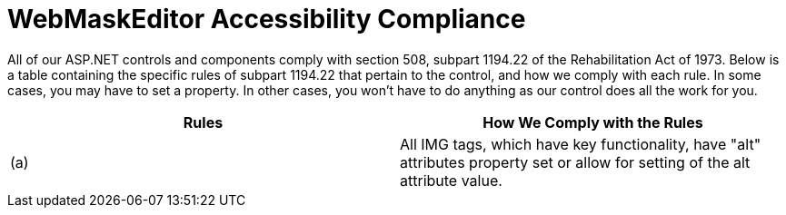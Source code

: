 ﻿////

|metadata|
{
    "name": "webmaskeditor-accessibility-compliance",
    "controlName": ["WebMaskEditor"],
    "tags": ["Section 508"],
    "guid": "{5D3D23D8-5185-4C34-AEAB-CB41A15D6F16}",  
    "buildFlags": [],
    "createdOn": "2009-03-06T14:50:28Z"
}
|metadata|
////

= WebMaskEditor Accessibility Compliance

All of our ASP.NET controls and components comply with section 508, subpart 1194.22 of the Rehabilitation Act of 1973. Below is a table containing the specific rules of subpart 1194.22 that pertain to the control, and how we comply with each rule. In some cases, you may have to set a property. In other cases, you won't have to do anything as our control does all the work for you.

[options="header", cols="a,a"]
|====
|Rules|How We Comply with the Rules

|(a)
|All IMG tags, which have key functionality, have "alt" attributes property set or allow for setting of the alt attribute value.

|====